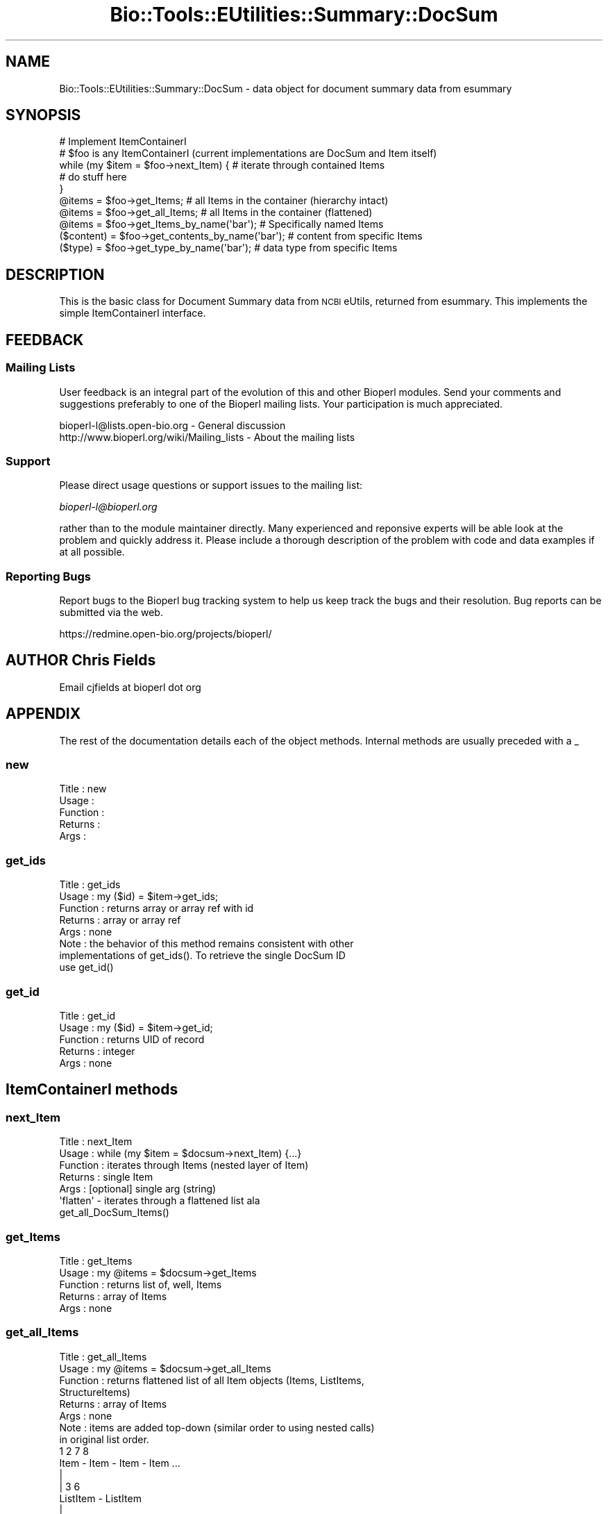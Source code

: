 .\" Automatically generated by Pod::Man 2.25 (Pod::Simple 3.16)
.\"
.\" Standard preamble:
.\" ========================================================================
.de Sp \" Vertical space (when we can't use .PP)
.if t .sp .5v
.if n .sp
..
.de Vb \" Begin verbatim text
.ft CW
.nf
.ne \\$1
..
.de Ve \" End verbatim text
.ft R
.fi
..
.\" Set up some character translations and predefined strings.  \*(-- will
.\" give an unbreakable dash, \*(PI will give pi, \*(L" will give a left
.\" double quote, and \*(R" will give a right double quote.  \*(C+ will
.\" give a nicer C++.  Capital omega is used to do unbreakable dashes and
.\" therefore won't be available.  \*(C` and \*(C' expand to `' in nroff,
.\" nothing in troff, for use with C<>.
.tr \(*W-
.ds C+ C\v'-.1v'\h'-1p'\s-2+\h'-1p'+\s0\v'.1v'\h'-1p'
.ie n \{\
.    ds -- \(*W-
.    ds PI pi
.    if (\n(.H=4u)&(1m=24u) .ds -- \(*W\h'-12u'\(*W\h'-12u'-\" diablo 10 pitch
.    if (\n(.H=4u)&(1m=20u) .ds -- \(*W\h'-12u'\(*W\h'-8u'-\"  diablo 12 pitch
.    ds L" ""
.    ds R" ""
.    ds C` ""
.    ds C' ""
'br\}
.el\{\
.    ds -- \|\(em\|
.    ds PI \(*p
.    ds L" ``
.    ds R" ''
'br\}
.\"
.\" Escape single quotes in literal strings from groff's Unicode transform.
.ie \n(.g .ds Aq \(aq
.el       .ds Aq '
.\"
.\" If the F register is turned on, we'll generate index entries on stderr for
.\" titles (.TH), headers (.SH), subsections (.SS), items (.Ip), and index
.\" entries marked with X<> in POD.  Of course, you'll have to process the
.\" output yourself in some meaningful fashion.
.ie \nF \{\
.    de IX
.    tm Index:\\$1\t\\n%\t"\\$2"
..
.    nr % 0
.    rr F
.\}
.el \{\
.    de IX
..
.\}
.\"
.\" Accent mark definitions (@(#)ms.acc 1.5 88/02/08 SMI; from UCB 4.2).
.\" Fear.  Run.  Save yourself.  No user-serviceable parts.
.    \" fudge factors for nroff and troff
.if n \{\
.    ds #H 0
.    ds #V .8m
.    ds #F .3m
.    ds #[ \f1
.    ds #] \fP
.\}
.if t \{\
.    ds #H ((1u-(\\\\n(.fu%2u))*.13m)
.    ds #V .6m
.    ds #F 0
.    ds #[ \&
.    ds #] \&
.\}
.    \" simple accents for nroff and troff
.if n \{\
.    ds ' \&
.    ds ` \&
.    ds ^ \&
.    ds , \&
.    ds ~ ~
.    ds /
.\}
.if t \{\
.    ds ' \\k:\h'-(\\n(.wu*8/10-\*(#H)'\'\h"|\\n:u"
.    ds ` \\k:\h'-(\\n(.wu*8/10-\*(#H)'\`\h'|\\n:u'
.    ds ^ \\k:\h'-(\\n(.wu*10/11-\*(#H)'^\h'|\\n:u'
.    ds , \\k:\h'-(\\n(.wu*8/10)',\h'|\\n:u'
.    ds ~ \\k:\h'-(\\n(.wu-\*(#H-.1m)'~\h'|\\n:u'
.    ds / \\k:\h'-(\\n(.wu*8/10-\*(#H)'\z\(sl\h'|\\n:u'
.\}
.    \" troff and (daisy-wheel) nroff accents
.ds : \\k:\h'-(\\n(.wu*8/10-\*(#H+.1m+\*(#F)'\v'-\*(#V'\z.\h'.2m+\*(#F'.\h'|\\n:u'\v'\*(#V'
.ds 8 \h'\*(#H'\(*b\h'-\*(#H'
.ds o \\k:\h'-(\\n(.wu+\w'\(de'u-\*(#H)/2u'\v'-.3n'\*(#[\z\(de\v'.3n'\h'|\\n:u'\*(#]
.ds d- \h'\*(#H'\(pd\h'-\w'~'u'\v'-.25m'\f2\(hy\fP\v'.25m'\h'-\*(#H'
.ds D- D\\k:\h'-\w'D'u'\v'-.11m'\z\(hy\v'.11m'\h'|\\n:u'
.ds th \*(#[\v'.3m'\s+1I\s-1\v'-.3m'\h'-(\w'I'u*2/3)'\s-1o\s+1\*(#]
.ds Th \*(#[\s+2I\s-2\h'-\w'I'u*3/5'\v'-.3m'o\v'.3m'\*(#]
.ds ae a\h'-(\w'a'u*4/10)'e
.ds Ae A\h'-(\w'A'u*4/10)'E
.    \" corrections for vroff
.if v .ds ~ \\k:\h'-(\\n(.wu*9/10-\*(#H)'\s-2\u~\d\s+2\h'|\\n:u'
.if v .ds ^ \\k:\h'-(\\n(.wu*10/11-\*(#H)'\v'-.4m'^\v'.4m'\h'|\\n:u'
.    \" for low resolution devices (crt and lpr)
.if \n(.H>23 .if \n(.V>19 \
\{\
.    ds : e
.    ds 8 ss
.    ds o a
.    ds d- d\h'-1'\(ga
.    ds D- D\h'-1'\(hy
.    ds th \o'bp'
.    ds Th \o'LP'
.    ds ae ae
.    ds Ae AE
.\}
.rm #[ #] #H #V #F C
.\" ========================================================================
.\"
.IX Title "Bio::Tools::EUtilities::Summary::DocSum 3pm"
.TH Bio::Tools::EUtilities::Summary::DocSum 3pm "2013-06-17" "perl v5.14.2" "User Contributed Perl Documentation"
.\" For nroff, turn off justification.  Always turn off hyphenation; it makes
.\" way too many mistakes in technical documents.
.if n .ad l
.nh
.SH "NAME"
Bio::Tools::EUtilities::Summary::DocSum \- data object for document summary data
from esummary
.SH "SYNOPSIS"
.IX Header "SYNOPSIS"
.Vb 1
\&  # Implement ItemContainerI
\&
\&  # $foo is any ItemContainerI (current implementations are DocSum and Item itself)
\&  
\&  while (my $item = $foo\->next_Item) { # iterate through contained Items
\&     # do stuff here
\&  }
\&  
\&  @items = $foo\->get_Items;  # all Items in the container (hierarchy intact)
\&  @items = $foo\->get_all_Items;  # all Items in the container (flattened)
\&  @items = $foo\->get_Items_by_name(\*(Aqbar\*(Aq); # Specifically named Items
\&  ($content) = $foo\->get_contents_by_name(\*(Aqbar\*(Aq); # content from specific Items
\&  ($type) = $foo\->get_type_by_name(\*(Aqbar\*(Aq); # data type from specific Items
.Ve
.SH "DESCRIPTION"
.IX Header "DESCRIPTION"
This is the basic class for Document Summary data from \s-1NCBI\s0 eUtils, returned
from esummary.  This implements the simple ItemContainerI interface.
.SH "FEEDBACK"
.IX Header "FEEDBACK"
.SS "Mailing Lists"
.IX Subsection "Mailing Lists"
User feedback is an integral part of the
evolution of this and other Bioperl modules. Send
your comments and suggestions preferably to one
of the Bioperl mailing lists. Your participation
is much appreciated.
.PP
.Vb 2
\&  bioperl\-l@lists.open\-bio.org               \- General discussion
\&  http://www.bioperl.org/wiki/Mailing_lists  \- About the mailing lists
.Ve
.SS "Support"
.IX Subsection "Support"
Please direct usage questions or support issues to the mailing list:
.PP
\&\fIbioperl\-l@bioperl.org\fR
.PP
rather than to the module maintainer directly. Many experienced and 
reponsive experts will be able look at the problem and quickly 
address it. Please include a thorough description of the problem 
with code and data examples if at all possible.
.SS "Reporting Bugs"
.IX Subsection "Reporting Bugs"
Report bugs to the Bioperl bug tracking system to
help us keep track the bugs and their resolution.
Bug reports can be submitted via the web.
.PP
.Vb 1
\&  https://redmine.open\-bio.org/projects/bioperl/
.Ve
.SH "AUTHOR Chris Fields"
.IX Header "AUTHOR Chris Fields"
Email cjfields at bioperl dot org
.SH "APPENDIX"
.IX Header "APPENDIX"
The rest of the documentation details each of the
object methods. Internal methods are usually
preceded with a _
.SS "new"
.IX Subsection "new"
.Vb 5
\& Title    : new
\& Usage    : 
\& Function : 
\& Returns  : 
\& Args     :
.Ve
.SS "get_ids"
.IX Subsection "get_ids"
.Vb 8
\& Title    : get_ids
\& Usage    : my ($id) = $item\->get_ids;
\& Function : returns array or array ref with id
\& Returns  : array or array ref
\& Args     : none
\& Note     : the behavior of this method remains consistent with other
\&            implementations of get_ids(). To retrieve the single DocSum ID
\&            use get_id()
.Ve
.SS "get_id"
.IX Subsection "get_id"
.Vb 5
\& Title    : get_id
\& Usage    : my ($id) = $item\->get_id;
\& Function : returns UID of record
\& Returns  : integer
\& Args     : none
.Ve
.SH "ItemContainerI methods"
.IX Header "ItemContainerI methods"
.SS "next_Item"
.IX Subsection "next_Item"
.Vb 7
\& Title    : next_Item
\& Usage    : while (my $item = $docsum\->next_Item) {...}
\& Function : iterates through Items (nested layer of Item)
\& Returns  : single Item
\& Args     : [optional] single arg (string)
\&            \*(Aqflatten\*(Aq \- iterates through a flattened list ala
\&                          get_all_DocSum_Items()
.Ve
.SS "get_Items"
.IX Subsection "get_Items"
.Vb 5
\& Title    : get_Items
\& Usage    : my @items = $docsum\->get_Items
\& Function : returns list of, well, Items
\& Returns  : array of Items
\& Args     : none
.Ve
.SS "get_all_Items"
.IX Subsection "get_all_Items"
.Vb 8
\& Title    : get_all_Items
\& Usage    : my @items = $docsum\->get_all_Items
\& Function : returns flattened list of all Item objects (Items, ListItems,
\&            StructureItems)
\& Returns  : array of Items
\& Args     : none
\& Note     : items are added top\-down (similar order to using nested calls)
\&            in original list order.
\&
\&             1         2        7        8
\&           Item  \-   Item  \-  Item  \-  Item ...
\&                     |
\&                    | 3        6
\&                 ListItem \- ListItem
\&                   |
\&                  | 4          5
\&               Structure \- Structure
.Ve
.SS "get_all_names"
.IX Subsection "get_all_names"
.Vb 5
\& Title    : get_all_names
\& Usage    : my @names = get_all_names()
\& Function : Returns an array of names for all Item(s) in DocSum.
\& Returns  : array of unique strings
\& Args     : none
.Ve
.SS "get_Items_by_name"
.IX Subsection "get_Items_by_name"
.Vb 5
\& Title    : get_Items_by_name
\& Usage    : my @items = get_Items_by_name(\*(AqCreateDate\*(Aq)
\& Function : Returns named Item(s) in DocSum (indicated by passed argument)
\& Returns  : array of Item objects
\& Args     : string (Item name)
.Ve
.SS "get_contents_by_name"
.IX Subsection "get_contents_by_name"
.Vb 6
\& Title    : get_contents_by_name
\& Usage    : my ($data) = get_contents_by_name(\*(AqCreateDate\*(Aq)
\& Function : Returns content for named Item(s) in DocSum (indicated by
\&            passed argument)
\& Returns  : array of values (type varies per Item)
\& Args     : string (Item name)
.Ve
.SS "get_type_by_name"
.IX Subsection "get_type_by_name"
.Vb 6
\& Title    : get_type_by_name
\& Usage    : my $data = get_type_by_name(\*(AqCreateDate\*(Aq)
\& Function : Returns data type for named Item in DocSum (indicated by
\&            passed argument)
\& Returns  : scalar value (string) if present
\& Args     : string (Item name)
.Ve
.SS "rewind"
.IX Subsection "rewind"
.Vb 7
\& Title    : rewind
\& Usage    : $docsum\->rewind();
\& Function : rewinds DocSum iterator
\& Returns  : none
\& Args     : [optional]
\&           \*(Aqrecursive\*(Aq \- rewind all DocSum object layers
\&                         (Items, ListItems, StructureItems)
.Ve
.SS "to_string"
.IX Subsection "to_string"
.Vb 6
\& Title    : to_string
\& Usage    : $foo\->to_string()
\& Function : converts current object to string
\& Returns  : none
\& Args     : (optional) simple data for text formatting
\& Note     : Used generally for debugging and for various print methods
.Ve
